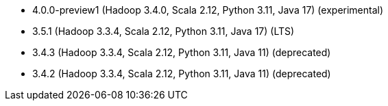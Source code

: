 // The version ranges supported by Spark-k8s-Operator
// This is a separate file, since it is used by both the direct Spark documentation, and the overarching
// Stackable Platform documentation.
// Please sort the versions in descending order (newest first)

- 4.0.0-preview1 (Hadoop 3.4.0, Scala 2.12, Python 3.11, Java 17) (experimental)
- 3.5.1 (Hadoop 3.3.4, Scala 2.12, Python 3.11, Java 17) (LTS)
- 3.4.3 (Hadoop 3.3.4, Scala 2.12, Python 3.11, Java 11) (deprecated)
- 3.4.2 (Hadoop 3.3.4, Scala 2.12, Python 3.11, Java 11) (deprecated)
